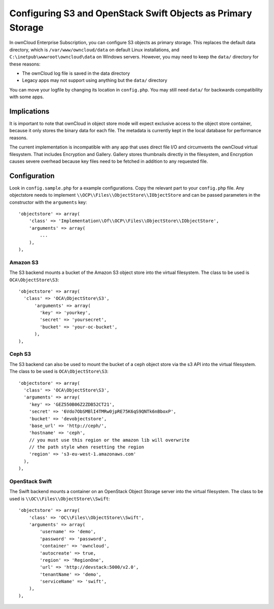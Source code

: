 =============================================================
Configuring S3 and OpenStack Swift Objects as Primary Storage
=============================================================
In ownCloud Enterprise Subscription, you can configure S3 objects as primary
storage. This replaces the default data directory, which is
``/var/www/owncloud/data`` on default Linux installations, and
``C:\inetpub\wwwroot\owncloud\data`` on Windows servers. However, you may need
to keep the ``data/`` directory for these reasons:

* The ownCloud log file is saved in the data directory
* Legacy apps may not support using anything but the ``data/`` directory

You can move your logfile by changing its location in ``config.php``. You may still need
``data/`` for backwards compatibility with some apps.

Implications
------------
It is important to note that ownCloud in object store mode will expect exclusive
access to the object store container, because it only stores the binary data
for each file. The metadata is currently kept in the local database for
performance reasons.

The current implementation is incompatible with any app that uses
direct file I/O and circumvents the ownCloud virtual filesystem. That includes
Encryption and Gallery. Gallery stores thumbnails directly in the
filesystem, and Encryption causes severe overhead because key files need
to be fetched in addition to any requested file.

Configuration
-------------
Look in ``config.sample.php`` for a example configurations. Copy the
relevant part to your ``config.php`` file. Any objectstore needs to implement
``\\OCP\\Files\\ObjectStore\\IObjectStore`` and can be passed parameters in the
constructor with the ``arguments`` key:

::

    'objectstore' => array(
        'class' => 'Implementation\\Of\\OCP\\Files\\ObjectStore\\IObjectStore',
        'arguments' => array(
            ...
        ),
    ),

Amazon S3
~~~~~~~~~
The S3 backend mounts a bucket of the Amazon S3 object store
into the virtual filesystem. The class to be used is ``OCA\ObjectStore\S3``:

::

  'objectstore' => array(
    'class' => 'OCA\ObjectStore\S3',
        'arguments' => array(
          'key' => 'yourkey',
          'secret' => 'yoursecret',
          'bucket' => 'your-oc-bucket',
        ),
  ),


Ceph S3
~~~~~~~
The S3 backend can also be used to mount the bucket of a ceph object store via the s3 API
into the virtual filesystem. The class to be used is ``OCA\ObjectStore\S3``:

::

  'objectstore' => array(
    'class' => 'OCA\ObjectStore\S3',
    'arguments' => array(
      'key' => 'GEZ550B06Z2ZDB52CT21',
      'secret' => '6Vdo7ObSMBlI4TMRw0jpRE75K6qS9QNTk6nBboxP',
      'bucket' => 'devobjectstore',
      'base_url' => 'http://ceph/',
      'hostname' => 'ceph',
      // you must use this region or the amazon lib will overwrite
      // the path style when resetting the region
      'region' => 's3-eu-west-1.amazonaws.com'
    ),
  ),

OpenStack Swift
~~~~~~~~~~~~~~~
The Swift backend mounts a container on an OpenStack Object Storage server
into the virtual filesystem. The class to be used is ``\\OC\\Files\\ObjectStore\\Swift``:

::

    'objectstore' => array(
        'class' => 'OC\\Files\\ObjectStore\\Swift',
        'arguments' => array(
            'username' => 'demo',
            'password' => 'password',
            'container' => 'owncloud',
            'autocreate' => true,
            'region' => 'RegionOne',
            'url' => 'http://devstack:5000/v2.0',
            'tenantName' => 'demo',
            'serviceName' => 'swift',
        ),
    ),


